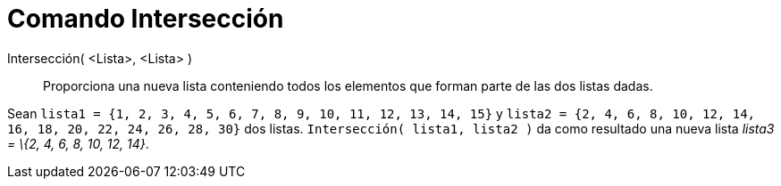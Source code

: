= Comando Intersección
:page-en: commands/Intersection_Command
ifdef::env-github[:imagesdir: /es/modules/ROOT/assets/images]

Intersección( <Lista>, <Lista> )::
  Proporciona una nueva lista conteniendo todos los elementos que forman parte de las dos listas dadas.

[EXAMPLE]
====

Sean `++lista1 = {1, 2, 3, 4, 5, 6, 7, 8, 9, 10, 11, 12, 13, 14, 15}++` y
`++lista2 = {2, 4, 6, 8, 10, 12, 14, 16, 18, 20, 22, 24, 26, 28, 30}++` dos listas. `++Intersección( lista1, lista2 )++`
da como resultado una nueva lista _lista3 = \{2, 4, 6, 8, 10, 12, 14}_.

====
